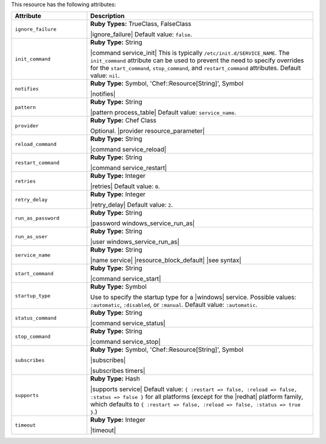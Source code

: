 .. The contents of this file are included in multiple topics.
.. This file should not be changed in a way that hinders its ability to appear in multiple documentation sets.

This resource has the following attributes:

.. list-table::
   :widths: 150 450
   :header-rows: 1

   * - Attribute
     - Description
   * - ``ignore_failure``
     - **Ruby Types:** TrueClass, FalseClass

       |ignore_failure| Default value: ``false``.
   * - ``init_command``
     - **Ruby Type:** String

       |command service_init| This is typically ``/etc/init.d/SERVICE_NAME``. The ``init_command`` attribute can be used to prevent the need to specify  overrides for the ``start_command``, ``stop_command``, and ``restart_command`` attributes. Default value: ``nil``.
   * - ``notifies``
     - **Ruby Type:** Symbol, 'Chef::Resource[String]', Symbol

       |notifies|

       .. include:: ../../includes_resources_common/includes_resources_common_notifications_syntax_notifies.rst

       .. include:: ../../includes_resources_common/includes_resources_common_notifications_timers.rst
   * - ``pattern``
     - **Ruby Type:** String

       |pattern process_table| Default value: ``service_name``.
   * - ``provider``
     - **Ruby Type:** Chef Class

       Optional. |provider resource_parameter|
   * - ``reload_command``
     - **Ruby Type:** String

       |command service_reload|
   * - ``restart_command``
     - **Ruby Type:** String

       |command service_restart|
   * - ``retries``
     - **Ruby Type:** Integer

       |retries| Default value: ``0``.
   * - ``retry_delay``
     - **Ruby Type:** Integer

       |retry_delay| Default value: ``2``.
   * - ``run_as_password``
     - **Ruby Type:** String

       |password windows_service_run_as|
   * - ``run_as_user``
     - **Ruby Type:** String

       |user windows_service_run_as|
   * - ``service_name``
     - **Ruby Type:** String

       |name service| |resource_block_default| |see syntax|
   * - ``start_command``
     - **Ruby Type:** String

       |command service_start|
   * - ``startup_type``
     - **Ruby Type:** Symbol

       Use to specify the startup type for a |windows| service. Possible values: ``:automatic``, ``:disabled``, or ``:manual``. Default value: ``:automatic``.
   * - ``status_command``
     - **Ruby Type:** String

       |command service_status|
   * - ``stop_command``
     - **Ruby Type:** String

       |command service_stop|
   * - ``subscribes``
     - **Ruby Type:** Symbol, 'Chef::Resource[String]', Symbol

       |subscribes|

       .. include:: ../../includes_resources_common/includes_resources_common_notifications_syntax_subscribes.rst

       |subscribes timers|
   * - ``supports``
     - **Ruby Type:** Hash

       |supports service| Default value: ``{ :restart => false, :reload => false, :status => false }`` for all platforms (except for the |redhat| platform family, which defaults to ``{ :restart => false, :reload => false, :status => true }``.)
   * - ``timeout``
     - **Ruby Type:** Integer

       |timeout|
